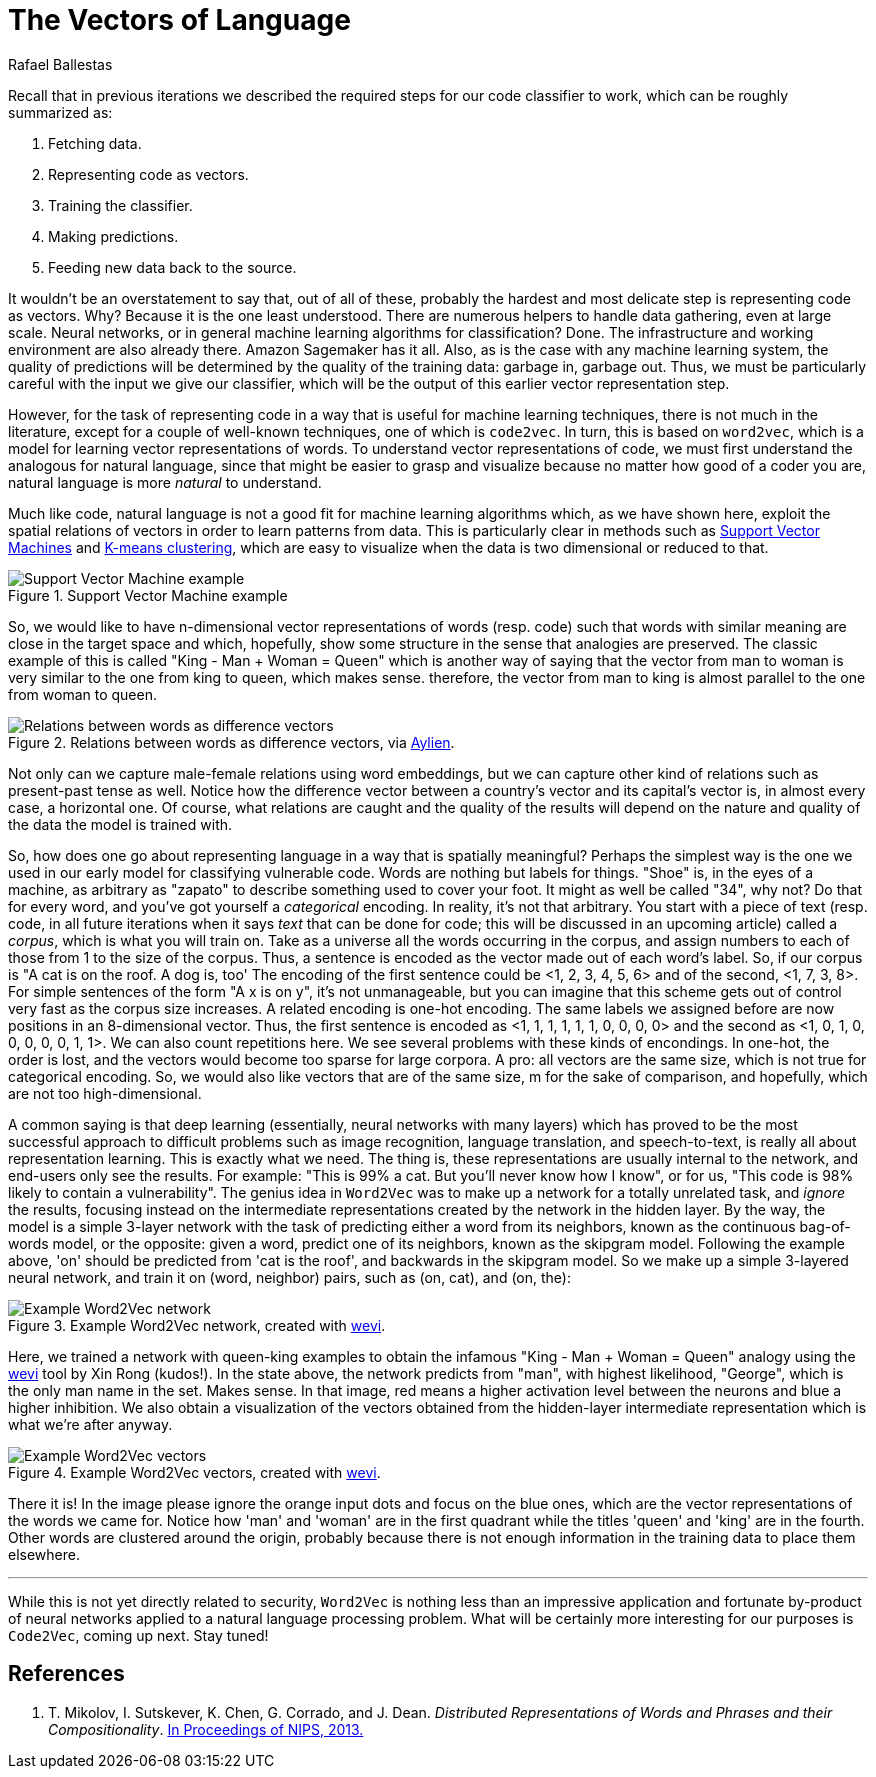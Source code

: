 :slug: vector-language/
:date: 2019-12-13
:subtitle: Distributed representations of natural language
:category: machine-learning
:tags: machine learning, security, code
:image: cover.png
:alt: Photo by Franck V. on Unsplash: https://unsplash.com/photos/_E1PQXKUkMw
:description: This blog is an overview of word2vec, a method to obtain vectors to represent natural language in a way that is suitable for machine learning algorithms. This method inspired code2vec, which is used to represent code as vectors, our goal. To understand the latter one must first understand the former.
:keywords: Machine learning, Neural Network, Encoding, Parsing, Classifier, Vulnerability
:author: Rafael Ballestas
:writer: raballestasr
:name: Rafael Ballestas
:about1: Mathematician
:about2: with an itch for CS
:source-highlighter: pygments
:source: https://unsplash.com/photos/_E1PQXKUkMw

= The Vectors of Language

Recall that in previous iterations
we described the required steps for our code classifier to work,
which can be roughly summarized as:

. Fetching data.
. Representing code as vectors.
. Training the classifier.
. Making predictions.
. Feeding new data back to the source.

It wouldn't be an overstatement to say that,
out of all of these,
probably the hardest and most delicate step
is representing code as vectors.
Why? Because it is the one least understood.
There are numerous helpers to handle data gathering,
even at large scale.
Neural networks,
or in general machine learning algorithms for classification? Done.
The infrastructure and working environment
are also already there. Amazon Sagemaker has it all.
Also, as is the case with any machine learning system,
the quality of predictions will be determined
by the quality of the training data:
garbage in, garbage out.
Thus, we must be particularly careful with
the input we give our classifier,
which will be the output of this earlier
vector representation step.

However, for the task of representing code
in a way that is useful for machine learning techniques,
there is not much in the literature,
except for a couple of well-known techniques,
one of which is `code2vec`.
In turn, this is based on `word2vec`,
which is a model for learning vector representations of words.
To understand vector representations of code,
we must first understand the analogous for natural language,
since that might be easier to grasp and visualize
because no matter how good of a coder you are,
natural language is more _natural_
to understand.

Much like code, natural language is not a good fit
for machine learning algorithms which,
as we have shown here,
exploit the spatial relations of vectors
in order to learn patterns from data.
This is particularly clear in methods such as
[inner]#link:../crash-course-machine-learning/#support-vector-machines[Support Vector Machines]#
and
[inner]#link:../crash-course-machine-learning/#k-means-clustering[K-means clustering]#,
which are easy to visualize
when the data is two dimensional or reduced to that.

.Support Vector Machine example
image::../crash-course-machine-learning/svm.png[Support Vector Machine example]

So, we would like to have n-dimensional
vector representations of words (resp. code)
such that words with similar meaning are close in the target space and
which, hopefully, show some structure in the sense that analogies are preserved.
The classic example of this is called
"King - Man + Woman = Queen"
which is another way of saying that the vector from
man to woman is very similar to the one
from king to queen, which makes sense.
therefore, the vector from man to king
is almost parallel to the one from woman to queen.

.Relations between words as difference vectors, via link:https://blog.aylien.com/word-embeddings-and-their-challenges/[Aylien].
image::vector-relations.png[Relations between words as difference vectors]

Not only can we capture male-female relations
using word embeddings,
but we can capture other kind of relations
such as present-past tense as well.
Notice how the difference vector
between a country's vector and its capital's vector
is, in almost every case,
a horizontal one.
Of course, what relations are caught
and the quality of the results will depend
on the nature and quality of the data the model is trained with.

So, how does one go about
representing language in a way that is spatially meaningful?
Perhaps the simplest way is the one we used in our early model
for classifying vulnerable code.
Words are nothing but labels for things.
"Shoe" is, in the eyes of a machine,
as arbitrary as "zapato" to describe something
used to cover your foot.
It might as well be called "34", why not?
Do that for every word, and you've got yourself
a _categorical_ encoding.
In reality, it's not that arbitrary.
You start with a piece of text
(resp. code, in all future iterations
when it says _text_ that can be done for code;
this will be discussed in an upcoming article)
called a _corpus_, which is what you will train on.
Take as a universe all the words occurring in the corpus,
and assign numbers to each of those from 1 to the size of the corpus.
Thus, a sentence is encoded as the vector made out of
each word's label.
So, if our corpus is "A cat is on the roof. A dog is, too'
The encoding of the first sentence could be <1, 2, 3, 4, 5, 6>
and of the second, <1, 7, 3, 8>.
For simple sentences of the form "A x is on y",
it's not unmanageable, but you can imagine that this scheme
gets out of control very fast as the corpus size increases.
A related encoding is one-hot encoding.
The same labels we assigned before are now positions in an 8-dimensional vector.
Thus, the first sentence is encoded as
<1, 1, 1, 1, 1, 1, 0, 0, 0, 0>
and the second as
<1, 0, 1, 0, 0, 0, 0, 0, 1, 1>.
We can also count repetitions here.
We see several problems with these kinds of encondings.
In one-hot, the order is lost,
and the vectors would become too sparse for large corpora.
A pro: all vectors are the same size,
which is not true for categorical encoding.
So, we would also like vectors that are of the same size, m
for the sake of comparison, and hopefully,
which are not too high-dimensional.

A common saying is that deep learning
(essentially, neural networks with many layers)
which has proved to be the most successful approach
to difficult problems such as image recognition,
language translation, and speech-to-text,
is really all about representation learning.
This is exactly what we need.
The thing is, these representations are usually internal
to the network, and end-users only see the results.
For example: "This is 99% a cat. But you'll never know how I know",
or for us, "This code is 98% likely to contain a vulnerability".
The genius idea in `Word2Vec` was to make up a network
for a totally unrelated task, and _ignore_ the results,
focusing instead on the intermediate representations
created by the network in the hidden layer.
By the way, the model is a simple 3-layer network
with the task of predicting either a word from its neighbors,
known as the continuous bag-of-words model,
or the opposite: given a word, predict one of its neighbors,
known as the skipgram model.
Following the example above,
'on' should be predicted from 'cat is the roof',
and backwards in the skipgram model.
So we make up a simple 3-layered neural network,
and train it on (word, neighbor) pairs,
such as (on, cat), and (on, the):

.Example Word2Vec network, created with link:https://ronxin.github.io/wevi/[wevi].
image::word2vec-network.png[Example Word2Vec network]

Here, we trained a network with queen-king examples
to obtain the infamous "King - Man + Woman = Queen" analogy
using the link:https://ronxin.github.io/wevi/[wevi] tool by Xin Rong (kudos!).
In the state above, the network predicts from "man",
with highest likelihood, "George",
which is the only man name in the set. Makes sense.
In that image, red means a higher activation level between the neurons
and blue a higher inhibition.
We also obtain a visualization of the vectors obtained
from the hidden-layer intermediate representation
which is what we're after anyway.

.Example Word2Vec vectors, created with link:https://ronxin.github.io/wevi/[wevi].
image::vectors.png[Example Word2Vec vectors]

There it is! In the image
please ignore the orange input dots and focus on the blue ones,
which are the vector representations of the words we came for.
Notice how 'man' and 'woman' are in the first quadrant
while the titles 'queen' and 'king' are in the fourth.
Other words are clustered around the origin,
probably because there is not enough information
in the training data to place them elsewhere.

''''

While this is not yet directly related to security,
`Word2Vec` is nothing less than an impressive
application and fortunate by-product of
neural networks applied to a natural language processing problem.
What will be certainly more interesting for our purposes
is `Code2Vec`, coming up next. Stay tuned!

== References

. [[r1]] T. Mikolov, I. Sutskever, K. Chen, G. Corrado, and J. Dean.
_Distributed Representations of Words and Phrases and their Compositionality_.
link:http://arxiv.org/pdf/1310.4546.pdf[In Proceedings of NIPS, 2013.]
